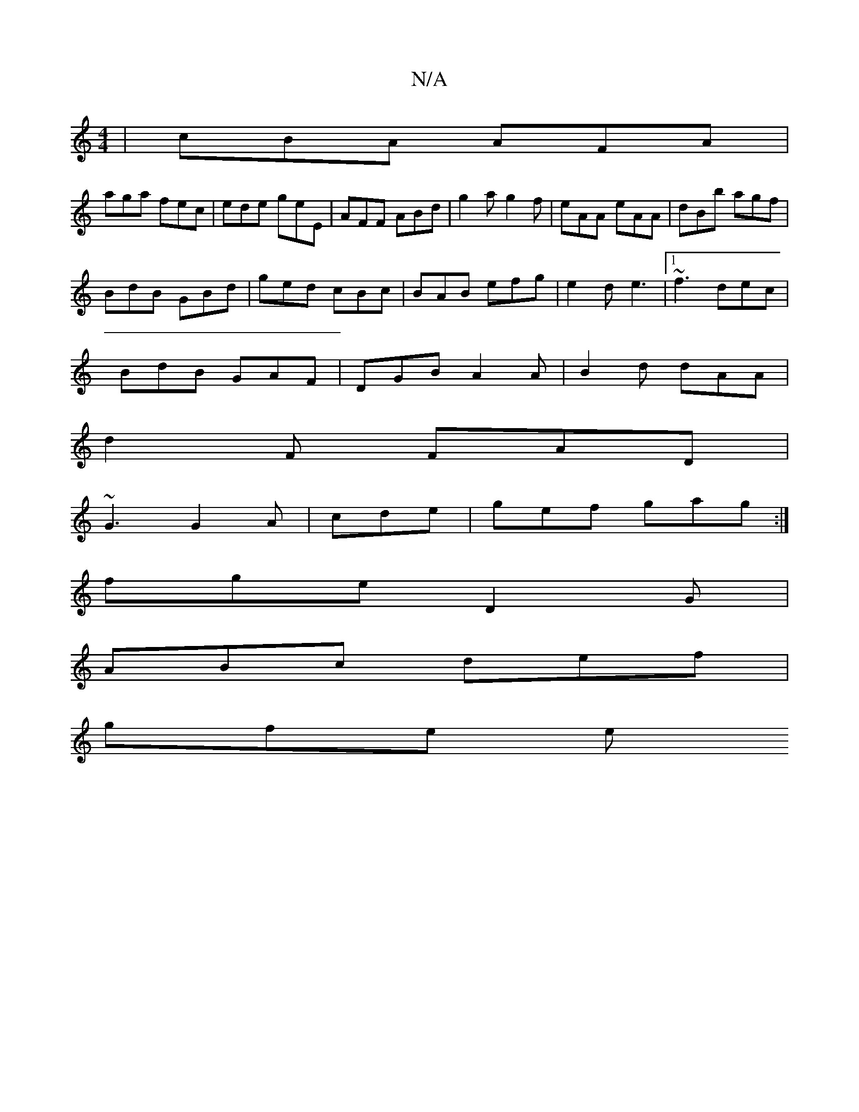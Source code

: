 X:1
T:N/A
M:4/4
R:N/A
K:Cmajor
| cBA AFA |
aga fec | ede geE | AFF ABd | g2a g2f | eAA eAA | dBb agf |
BdB GBd | ged cBc | BAB efg | e2d e3 |1 ~f3 dec|
BdB GAF|DGB A2A|B2d dAA|
d2F FAD|
~G3 G2A|cde|gef gag:|
fge D2G|
ABc def|
gfe e